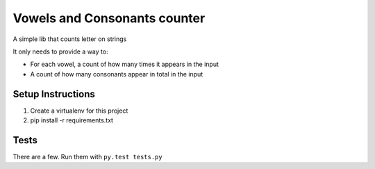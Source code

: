 Vowels and Consonants counter
=============================

A simple lib that counts letter on strings

It only needs to provide a way to:

- For each vowel, a count of how many times it appears in the input
- A count of how many consonants appear in total in the input

Setup Instructions
------------------

#. Create a virtualenv for this project
#. pip install -r requirements.txt

Tests
-----

There are a few. Run them with ``py.test tests.py``